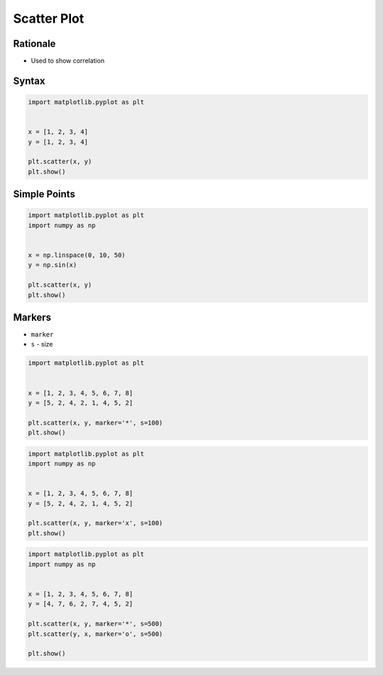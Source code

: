 ************
Scatter Plot
************


Rationale
=========
* Used to show correlation

Syntax
======
.. code-block:: python

    import matplotlib.pyplot as plt


    x = [1, 2, 3, 4]
    y = [1, 2, 3, 4]

    plt.scatter(x, y)
    plt.show()


Simple Points
=============
.. code-block:: python

    import matplotlib.pyplot as plt
    import numpy as np


    x = np.linspace(0, 10, 50)
    y = np.sin(x)

    plt.scatter(x, y)
    plt.show()


Markers
=======
* ``marker``
* ``s`` - size

.. figure:: img/matplotlib-markers-filled.png

.. figure:: img/matplotlib-markers-unfilled.png

.. code-block:: python

    import matplotlib.pyplot as plt


    x = [1, 2, 3, 4, 5, 6, 7, 8]
    y = [5, 2, 4, 2, 1, 4, 5, 2]

    plt.scatter(x, y, marker='*', s=100)
    plt.show()

.. code-block:: python

    import matplotlib.pyplot as plt
    import numpy as np


    x = [1, 2, 3, 4, 5, 6, 7, 8]
    y = [5, 2, 4, 2, 1, 4, 5, 2]

    plt.scatter(x, y, marker='x', s=100)
    plt.show()

.. code-block:: python

    import matplotlib.pyplot as plt
    import numpy as np


    x = [1, 2, 3, 4, 5, 6, 7, 8]
    y = [4, 7, 6, 2, 7, 4, 5, 2]

    plt.scatter(x, y, marker='*', s=500)
    plt.scatter(y, x, marker='o', s=500)

    plt.show()
